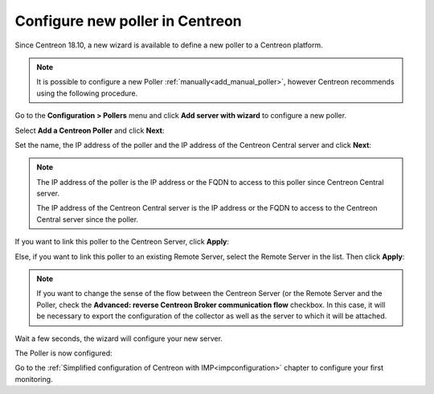 ********************************
Configure new poller in Centreon
********************************

Since Centreon 18.10, a new wizard is available to define a new poller to a
Centreon platform.

.. note::
    It is possible to configure a new Poller :ref:`manually<add_manual_poller>`,
    however Centreon recommends using the following procedure.

Go to the **Configuration > Pollers** menu and click **Add server with wizard**
to configure a new poller.

Select **Add a Centreon Poller** and click **Next**:

.. image:: /images/poller/wizard_add_poller_1.png
    :align: center

Set the name, the IP address of the poller and the IP address of the Centreon
Central server and click **Next**:

.. image:: /images/poller/wizard_add_poller_2.png
    :align: center

.. note::
    The IP address of the poller is the IP address or the FQDN to access to this
    poller since Centreon Central server.
    
    The IP address of the Centreon Central server is the IP address or the FQDN
    to access to the Centreon Central server since the poller.

If you want to link this poller to the Centreon Server, click **Apply**:

.. image:: /images/poller/wizard_add_poller_3.png
    :align: center

Else, if you want to link this poller to an existing Remote Server, select the
Remote Server in the list. Then click **Apply**:

.. note::
    If you want to change the sense of the flow between the Centreon Server (or
    the Remote Server and the Poller, check the **Advanced: reverse Centreon
    Broker communication flow** checkbox. In this case, it will be necessary to
    export the configuration of the collector as well as the server to which it
    will be attached.

Wait a few seconds, the wizard will configure your new server.

The Poller is now configured:

.. image:: /images/poller/wizard_add_poller_5.png
    :align: center

Go to the :ref:`Simplified configuration of Centreon with IMP<impconfiguration>`
chapter to configure your first monitoring.
